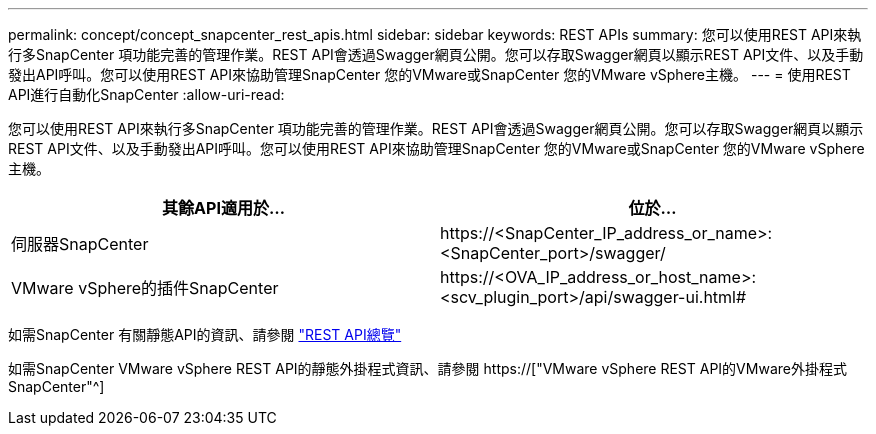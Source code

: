 ---
permalink: concept/concept_snapcenter_rest_apis.html 
sidebar: sidebar 
keywords: REST APIs 
summary: 您可以使用REST API來執行多SnapCenter 項功能完善的管理作業。REST API會透過Swagger網頁公開。您可以存取Swagger網頁以顯示REST API文件、以及手動發出API呼叫。您可以使用REST API來協助管理SnapCenter 您的VMware或SnapCenter 您的VMware vSphere主機。 
---
= 使用REST API進行自動化SnapCenter
:allow-uri-read: 


[role="lead"]
您可以使用REST API來執行多SnapCenter 項功能完善的管理作業。REST API會透過Swagger網頁公開。您可以存取Swagger網頁以顯示REST API文件、以及手動發出API呼叫。您可以使用REST API來協助管理SnapCenter 您的VMware或SnapCenter 您的VMware vSphere主機。

|===
| 其餘API適用於... | 位於... 


 a| 
伺服器SnapCenter
 a| 
\https://<SnapCenter_IP_address_or_name>:<SnapCenter_port>/swagger/



 a| 
VMware vSphere的插件SnapCenter
 a| 
\https://<OVA_IP_address_or_host_name>:<scv_plugin_port>/api/swagger-ui.html#

|===
如需SnapCenter 有關靜態API的資訊、請參閱 link:../sc-automation/overview_rest_apis.html["REST API總覽"^]

如需SnapCenter VMware vSphere REST API的靜態外掛程式資訊、請參閱 https://["VMware vSphere REST API的VMware外掛程式SnapCenter"^]
